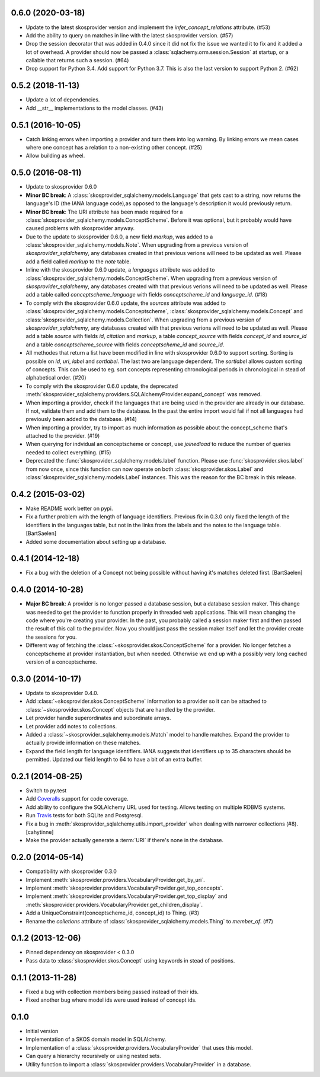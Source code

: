 0.6.0 (2020-03-18)
------------------

* Update to the latest skosprovider version and implement the
  `infer_concept_relations` attribute. (#53)
* Add the ability to query on matches in line with the latest 
  skosprovider version. (#57)
* Drop the session decorator that was added in 0.4.0 since it did not fix the 
  issue we wanted it to fix and it added a lot of overhead. A provider should 
  now be passed a :class:`sqlachemy.orm.session.Session` at startup, or a 
  callable that returns such a session. (#64)
* Drop support for Python 3.4. Add support for Python 3.7. This
  is also the last version to support Python 2. (#62)

0.5.2 (2018-11-13)
------------------

* Update a lot of dependencies.
* Add __str__ implementations to the model classes. (#43)

0.5.1 (2016-10-05)
------------------

* Catch linking errors when importing a provider and turn them into log warning.
  By linking errors we mean cases where one concept has a relation to a
  non-existing other concept. (#25)
* Allow building as wheel.

0.5.0 (2016-08-11)
------------------

* Update to skosprovider 0.6.0
* **Minor BC break**: A :class:`skosprovider_sqlalchemy.models.Language` that gets
  cast to a string, now returns the language's ID (the IANA language
  code),as opposed to the language's description it would previously return.
* **Minor BC break**: The URI attribute has been made required for a 
  :class:`skosprovider_sqlalchemy.models.ConceptScheme`. Before it was optional,
  but it probably would have caused problems with skosprovider anyway.
* Due to the update to skosprovider 0.6.0, a new field `markup`, was added to a
  :class:`skosprovider_sqlalchemy.models.Note`. When upgrading from a previous
  version of `skosprovider_sqlalchemy`, any databases created in that previous
  verions will need to be updated as well. Please add a field called `markup`
  to the `note` table.
* Inline with the skosprovider 0.6.0 update, a `languages` attribute was added
  to :class:`skosprovider_sqlalchemy.models.ConceptScheme`. When upgrading from
  a previous version of `skosprovider_sqlalchemy`, any databases created with
  that previous verions will need to be updated as well. Please add a table
  called `conceptscheme_language` with fields `conceptscheme_id` and
  `language_id`. (#18)
* To comply with the skosprovider 0.6.0 update, the `sources` attribute was
  added to :class:`skosprovider_sqlalchemy.models.Conceptscheme`,
  :class:`skosprovider_sqlalchemy.models.Concept` and :class:`skosprovider_sqlalchemy.models.Collection`.
  When upgrading from a previous version of `skosprovider_sqlalchemy`, any
  databases created with that previous verions will need to be updated as well.
  Please add a table `source` with fields `id`, `citation` and `markup`,
  a table `concept_source` with fields `concept_id` and `source_id` and a
  table `conceptscheme_source` with fields `conceptscheme_id` and `source_id`.
* All methodes that return a list have been modified in line with skosprovider
  0.6.0 to support sorting. Sorting is possible on `id`, `uri`, `label` and
  `sortlabel`. The last two are language dependent. The `sortlabel` allows
  custom sorting of concepts. This can be used to eg. sort concepts representing
  chronological periods in chronological in stead of alphabetical order. (#20)
* To comply with the skosprovider 0.6.0 update, the deprecated
  :meth:`skosprovider_sqlalchemy.providers.SQLAlchemyProvider.expand_concept`
  was removed.
* When importing a provider, check if the languages that are being used in the
  provider are already in our database. If not, validate them and add them to
  the database. In the past the entire import would fail if not all languages had
  previously been added to the database. (#14)
* When importing a provider, try to import as much information as possible about
  the concept_scheme that's attached to the provider. (#19)
* When querying for indvidual an conceptscheme or concept, use `joinedload` to
  reduce the number of queries needed to collect everything. (#15)
* Deprecated the :func:`skosprovider_sqlalchemy.models.label` function. Please
  use :func:`skosprovider.skos.label` from now once, since this function can now
  operate on both :class:`skosprovider.skos.Label` and
  :class:`skosprovider_sqlalchemy.models.Label` instances. This was the reason
  for the BC break in this release.

0.4.2 (2015-03-02)
------------------

* Make README work better on pypi.
* Fix a further problem with the length of language identifiers. Previous fix
  in 0.3.0 only fixed the length of the identifiers in the languages table,
  but not in the links from the labels and the notes to the language table.
  [BartSaelen]
* Added some documentation about setting up a database.

0.4.1 (2014-12-18)
------------------

* Fix a bug with the deletion of a Concept not being possible without having
  it's matches deleted first. [BartSaelen]

0.4.0 (2014-10-28)
------------------

* **Major BC break**: A provider is no longer passed a database session, but a
  database session maker. This change was needed to get the provider to function
  properly in threaded web applications. This will mean changing the
  code where you're creating your provider. In the past, you probably called
  a session maker first and then passed the result of this call to the provider.
  Now you should just pass the session maker itself and let the provider create
  the sessions for you.
* Different way of fetching the :class:`~skosprovider.skos.ConceptScheme`
  for a provider. No longer fetches a conceptscheme at provider instantiation,
  but when needed. Otherwise we end up with a possibly very long cached version
  of a conceptscheme.

0.3.0 (2014-10-17)
------------------

* Update to skosprovider 0.4.0.
* Add :class:`~skosprovider.skos.ConceptScheme` information to a provider so it
  can be attached to :class:`~skosprovider.skos.Concept` objects that are
  handled by the provider.
* Let provider handle superordinates and subordinate arrays.
* Let provider add notes to collections.
* Added a :class:`~skosprovider_sqlalchemy.models.Match` model to handle
  matches. Expand the provider to actually provide information on these matches.
* Expand the field length for language identifiers. IANA suggests that
  identifiers up to 35 characters should be permitted. Updated our field length
  to 64 to have a bit of an extra buffer.

0.2.1 (2014-08-25)
------------------

* Switch to py.test
* Add `Coveralls <https://coveralls.io>`_ support for code coverage.
* Add ability to configure the SQLAlchemy URL used for testing. Allows testing
  on multiple RDBMS systems.
* Run `Travis <https://travis-ci.org>`_ tests for both SQLite and Postgresql.
* Fix a bug in :meth:`skosprovider_sqlalchemy.utils.import_provider` when
  dealing with narrower collections (#8). [cahytinne]
* Make the provider actually generate a :term:`URI` if there's none in the
  database.

0.2.0 (2014-05-14)
------------------

* Compatibility with skosprovider 0.3.0
* Implement :meth:`skosprovider.providers.VocabularyProvider.get_by_uri`.
* Implement :meth:`skosprovider.providers.VocabularyProvider.get_top_concepts`.
* Implement :meth:`skosprovider.providers.VocabularyProvider.get_top_display`
  and :meth:`skosprovider.providers.VocabularyProvider.get_children_display`.
* Add a UniqueConstraint(conceptscheme_id, concept_id) to Thing. (#3)
* Rename the `colletions` attribute of :class:`skosprovider_sqlalchemy.models.Thing`
  to `member_of`. (#7)

0.1.2 (2013-12-06)
------------------

* Pinned dependency on skosprovider < 0.3.0
* Pass data to :class:`skosprovider.skos.Concept` using keywords in stead of
  positions.

0.1.1 (2013-11-28)
------------------

* Fixed a bug with collection members being passed instead of their ids.
* Fixed another bug where model ids were used instead of concept ids.

0.1.0
-----

* Initial version
* Implementation of a SKOS domain model in SQLAlchemy.
* Implementation of a :class:`skosprovider.providers.VocabularyProvider` that
  uses this model.
* Can query a hierarchy recursively or using nested sets.
* Utility function to import a :class:`skosprovider.providers.VocabularyProvider`
  in a database.

